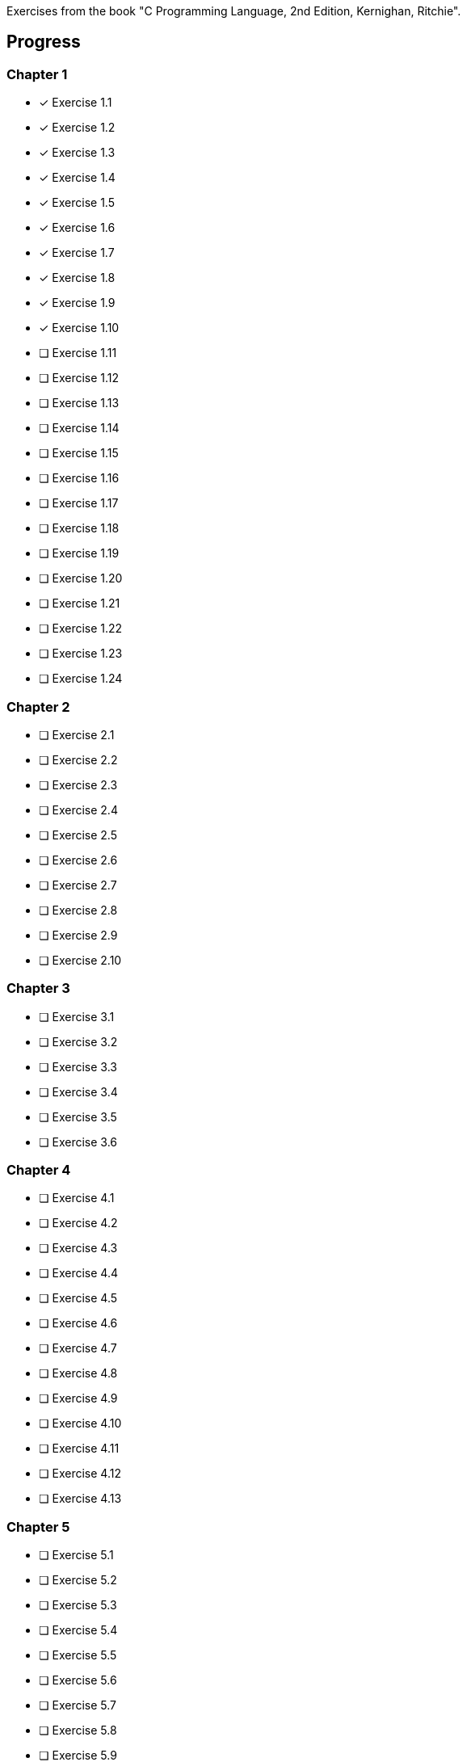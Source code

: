 Exercises from the book "C Programming Language, 2nd Edition, Kernighan, 
	Ritchie".

== Progress

=== Chapter 1
* [x] Exercise 1.1
* [x] Exercise 1.2
* [x] Exercise 1.3
* [x] Exercise 1.4
* [x] Exercise 1.5
* [x] Exercise 1.6
* [x] Exercise 1.7
* [x] Exercise 1.8
* [x] Exercise 1.9
* [x] Exercise 1.10
* [ ] Exercise 1.11
* [ ] Exercise 1.12
* [ ] Exercise 1.13
* [ ] Exercise 1.14
* [ ] Exercise 1.15
* [ ] Exercise 1.16
* [ ] Exercise 1.17
* [ ] Exercise 1.18
* [ ] Exercise 1.19
* [ ] Exercise 1.20
* [ ] Exercise 1.21
* [ ] Exercise 1.22
* [ ] Exercise 1.23
* [ ] Exercise 1.24

=== Chapter 2
* [ ] Exercise 2.1
* [ ] Exercise 2.2
* [ ] Exercise 2.3
* [ ] Exercise 2.4
* [ ] Exercise 2.5
* [ ] Exercise 2.6
* [ ] Exercise 2.7
* [ ] Exercise 2.8
* [ ] Exercise 2.9
* [ ] Exercise 2.10

=== Chapter 3
* [ ] Exercise 3.1
* [ ] Exercise 3.2
* [ ] Exercise 3.3
* [ ] Exercise 3.4
* [ ] Exercise 3.5
* [ ] Exercise 3.6

=== Chapter 4
* [ ] Exercise 4.1
* [ ] Exercise 4.2
* [ ] Exercise 4.3
* [ ] Exercise 4.4
* [ ] Exercise 4.5
* [ ] Exercise 4.6
* [ ] Exercise 4.7
* [ ] Exercise 4.8
* [ ] Exercise 4.9
* [ ] Exercise 4.10
* [ ] Exercise 4.11
* [ ] Exercise 4.12
* [ ] Exercise 4.13

=== Chapter 5
* [ ] Exercise 5.1
* [ ] Exercise 5.2
* [ ] Exercise 5.3
* [ ] Exercise 5.4
* [ ] Exercise 5.5
* [ ] Exercise 5.6
* [ ] Exercise 5.7
* [ ] Exercise 5.8
* [ ] Exercise 5.9
* [ ] Exercise 5.10
* [ ] Exercise 5.11
* [ ] Exercise 5.12
* [ ] Exercise 5.13
* [ ] Exercise 5.14
* [ ] Exercise 5.15
* [ ] Exercise 5.16
* [ ] Exercise 5.17
* [ ] Exercise 5.18
* [ ] Exercise 5.19
* [ ] Exercise 5.20

=== Chapter 6
* [ ] Exercise 6.1
* [ ] Exercise 6.2
* [ ] Exercise 6.3
* [ ] Exercise 6.4
* [ ] Exercise 6.5
* [ ] Exercise 6.6

=== Chapter 7
* [ ] Exercise 7.1
* [ ] Exercise 7.2
* [ ] Exercise 7.3
* [ ] Exercise 7.4
* [ ] Exercise 7.5
* [ ] Exercise 7.6
* [ ] Exercise 7.7
* [ ] Exercise 7.8
* [ ] Exercise 7.9

=== Chapter 8
* [ ] Exercise 8.1
* [ ] Exercise 8.2
* [ ] Exercise 8.3
* [ ] Exercise 8.4
* [ ] Exercise 8.5
* [ ] Exercise 8.6
* [ ] Exercise 8.7
* [ ] Exercise 8.8

